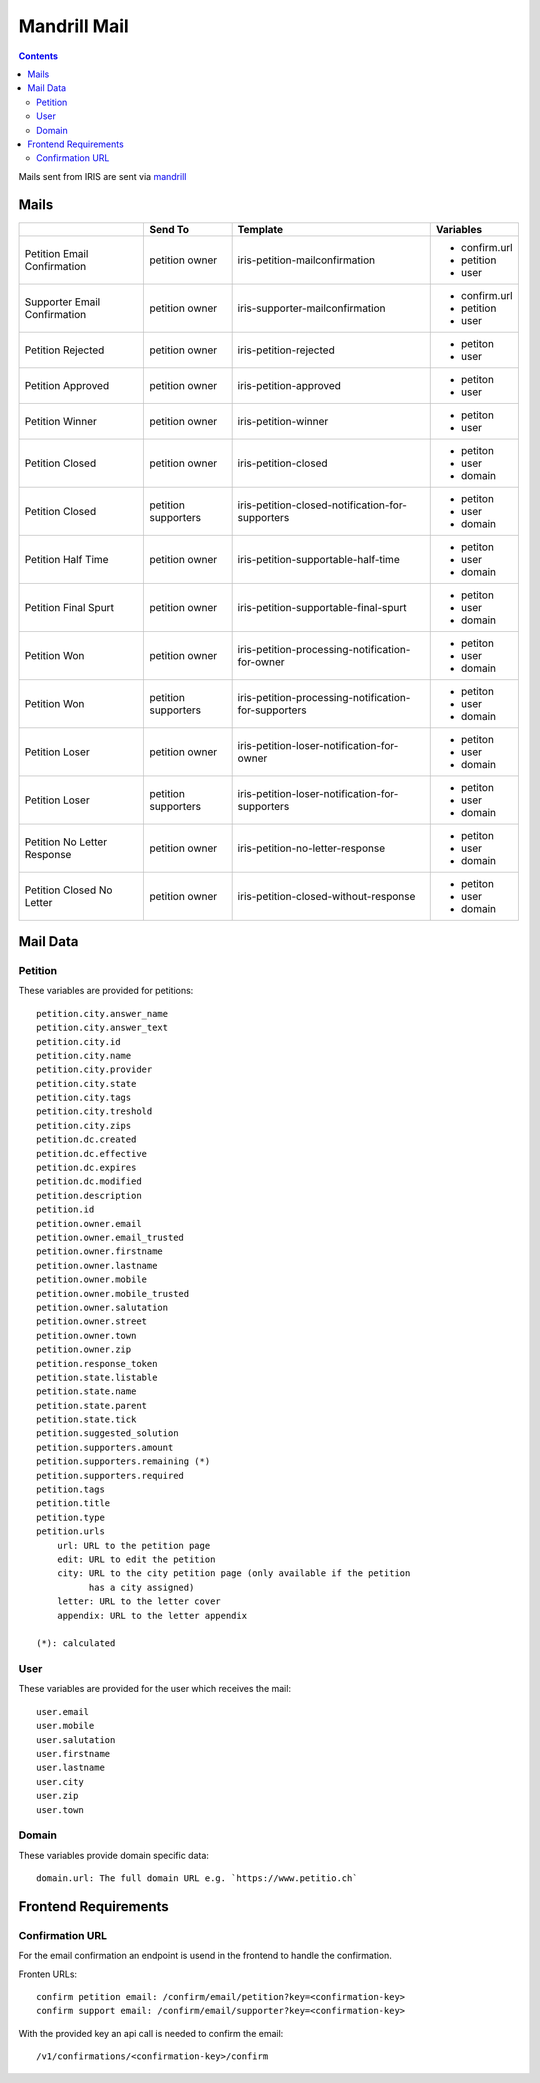 =============
Mandrill Mail
=============

.. contents::


Mails sent from IRIS are sent via `mandrill <https://www.mandrill.com>`_


Mails
=====

+------------------------------+---------------------+------------------------------------------------------+---------------+
|                              | Send To             | Template                                             | Variables     |
+==============================+=====================+======================================================+===============+
| Petition Email Confirmation  | petition owner      | iris-petition-mailconfirmation                       | - confirm.url |
|                              |                     |                                                      | - petition    |
|                              |                     |                                                      | - user        |
+------------------------------+---------------------+------------------------------------------------------+---------------+
| Supporter Email Confirmation | petition owner      | iris-supporter-mailconfirmation                      | - confirm.url |
|                              |                     |                                                      | - petition    |
|                              |                     |                                                      | - user        |
+------------------------------+---------------------+------------------------------------------------------+---------------+
| Petition Rejected            | petition owner      | iris-petition-rejected                               | - petiton     |
|                              |                     |                                                      | - user        |
+------------------------------+---------------------+------------------------------------------------------+---------------+
| Petition Approved            | petition owner      | iris-petition-approved                               | - petiton     |
|                              |                     |                                                      | - user        |
+------------------------------+---------------------+------------------------------------------------------+---------------+
| Petition Winner              | petition owner      | iris-petition-winner                                 | - petiton     |
|                              |                     |                                                      | - user        |
+------------------------------+---------------------+------------------------------------------------------+---------------+
| Petition Closed              | petition owner      | iris-petition-closed                                 | - petiton     |
|                              |                     |                                                      | - user        |
|                              |                     |                                                      | - domain      |
+------------------------------+---------------------+------------------------------------------------------+---------------+
| Petition Closed              | petition supporters | iris-petition-closed-notification-for-supporters     | - petiton     |
|                              |                     |                                                      | - user        |
|                              |                     |                                                      | - domain      |
+------------------------------+---------------------+------------------------------------------------------+---------------+
| Petition Half Time           | petition owner      | iris-petition-supportable-half-time                  | - petiton     |
|                              |                     |                                                      | - user        |
|                              |                     |                                                      | - domain      |
+------------------------------+---------------------+------------------------------------------------------+---------------+
| Petition Final Spurt         | petition owner      | iris-petition-supportable-final-spurt                | - petiton     |
|                              |                     |                                                      | - user        |
|                              |                     |                                                      | - domain      |
+------------------------------+---------------------+------------------------------------------------------+---------------+
| Petition Won                 | petition owner      | iris-petition-processing-notification-for-owner      | - petiton     |
|                              |                     |                                                      | - user        |
|                              |                     |                                                      | - domain      |
+------------------------------+---------------------+------------------------------------------------------+---------------+
| Petition Won                 | petition supporters | iris-petition-processing-notification-for-supporters | - petiton     |
|                              |                     |                                                      | - user        |
|                              |                     |                                                      | - domain      |
+------------------------------+---------------------+------------------------------------------------------+---------------+
| Petition Loser               | petition owner      | iris-petition-loser-notification-for-owner           | - petiton     |
|                              |                     |                                                      | - user        |
|                              |                     |                                                      | - domain      |
+------------------------------+---------------------+------------------------------------------------------+---------------+
| Petition Loser               | petition supporters | iris-petition-loser-notification-for-supporters      | - petiton     |
|                              |                     |                                                      | - user        |
|                              |                     |                                                      | - domain      |
+------------------------------+---------------------+------------------------------------------------------+---------------+
| Petition No Letter Response  | petition owner      | iris-petition-no-letter-response                     | - petiton     |
|                              |                     |                                                      | - user        |
|                              |                     |                                                      | - domain      |
+------------------------------+---------------------+------------------------------------------------------+---------------+
| Petition Closed No Letter    | petition owner      | iris-petition-closed-without-response                | - petiton     |
|                              |                     |                                                      | - user        |
|                              |                     |                                                      | - domain      |
+------------------------------+---------------------+------------------------------------------------------+---------------+


Mail Data
=========

Petition
--------

These variables are provided for petitions::

    petition.city.answer_name
    petition.city.answer_text
    petition.city.id
    petition.city.name
    petition.city.provider
    petition.city.state
    petition.city.tags
    petition.city.treshold
    petition.city.zips
    petition.dc.created
    petition.dc.effective
    petition.dc.expires
    petition.dc.modified
    petition.description
    petition.id
    petition.owner.email
    petition.owner.email_trusted
    petition.owner.firstname
    petition.owner.lastname
    petition.owner.mobile
    petition.owner.mobile_trusted
    petition.owner.salutation
    petition.owner.street
    petition.owner.town
    petition.owner.zip
    petition.response_token
    petition.state.listable
    petition.state.name
    petition.state.parent
    petition.state.tick
    petition.suggested_solution
    petition.supporters.amount
    petition.supporters.remaining (*)
    petition.supporters.required
    petition.tags
    petition.title
    petition.type
    petition.urls
        url: URL to the petition page
        edit: URL to edit the petition
        city: URL to the city petition page (only available if the petition
              has a city assigned)
        letter: URL to the letter cover
        appendix: URL to the letter appendix

    (*): calculated


User
----

These variables are provided for the user which receives the mail::

    user.email
    user.mobile
    user.salutation
    user.firstname
    user.lastname
    user.city
    user.zip
    user.town


Domain
------

These variables provide domain specific data::

    domain.url: The full domain URL e.g. `https://www.petitio.ch`


Frontend Requirements
=====================

Confirmation URL
----------------

For the email confirmation an endpoint is usend in the frontend to handle the
confirmation.

Fronten URLs::

    confirm petition email: /confirm/email/petition?key=<confirmation-key>
    confirm support email: /confirm/email/supporter?key=<confirmation-key>

With the provided key an api call is needed to confirm the email::

    /v1/confirmations/<confirmation-key>/confirm
